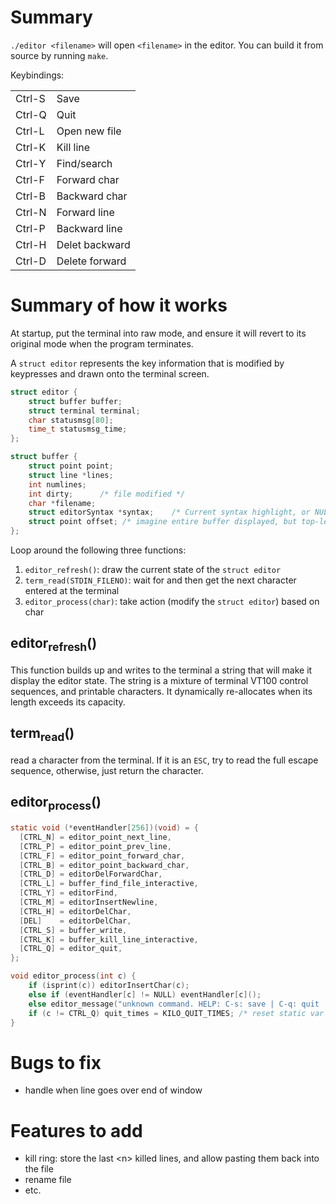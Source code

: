 * Summary

~./editor <filename>~ will open ~<filename>~ in the editor.
You can build it from source by running ~make~.

Keybindings:

| Ctrl-S | Save           |
| Ctrl-Q | Quit           |
| Ctrl-L | Open new file  |
| Ctrl-K | Kill line      |
| Ctrl-Y | Find/search    |
| Ctrl-F | Forward char   |
| Ctrl-B | Backward char  |
| Ctrl-N | Forward line   |
| Ctrl-P | Backward line  |
| Ctrl-H | Delet backward |
| Ctrl-D | Delete forward |

* Summary of how it works

At startup, put the terminal into raw mode, and ensure it will revert
to its original mode when the program terminates.

A ~struct editor~ represents the key information that is modified by keypresses and
drawn onto the terminal screen.

#+begin_src C
struct editor {
    struct buffer buffer;
    struct terminal terminal;
    char statusmsg[80];
    time_t statusmsg_time;
};

struct buffer {
    struct point point;    
    struct line *lines;      
    int numlines;	   
    int dirty;      /* file modified */
    char *filename;
    struct editorSyntax *syntax;    /* Current syntax highlight, or NULL. */
    struct point offset; /* imagine entire buffer displayed, but top-left of screen is at offest */
};
#+end_src

Loop around the following three functions:

1. ~editor_refresh()~: draw the current state of the ~struct editor~ 
2. ~term_read(STDIN_FILENO)~: wait for and then get the next character entered at the terminal
3. ~editor_process(char)~: take action (modify the ~struct editor~) based on char

** editor_refresh()

This function builds up and writes to the terminal a string that will make it display the editor state.
The string is a mixture of terminal VT100 control sequences, and printable characters.
It dynamically re-allocates when its length exceeds its capacity.

** term_read()

read a character from the terminal.
If it is an ~ESC~, try to read the full escape sequence, otherwise, just return the character.

** editor_process()

#+begin_src C
static void (*eventHandler[256])(void) = {
  [CTRL_N] = editor_point_next_line,
  [CTRL_P] = editor_point_prev_line,
  [CTRL_F] = editor_point_forward_char,
  [CTRL_B] = editor_point_backward_char,
  [CTRL_D] = editorDelForwardChar,
  [CTRL_L] = buffer_find_file_interactive,
  [CTRL_Y] = editorFind,
  [CTRL_M] = editorInsertNewline,
  [CTRL_H] = editorDelChar,
  [DEL]    = editorDelChar, 
  [CTRL_S] = buffer_write,
  [CTRL_K] = buffer_kill_line_interactive,
  [CTRL_Q] = editor_quit,
};

void editor_process(int c) {
    if (isprint(c)) editorInsertChar(c);
    else if (eventHandler[c] != NULL) eventHandler[c]();
    else editor_message("unknown command. HELP: C-s: save | C-q: quit | C-f: find");
    if (c != CTRL_Q) quit_times = KILO_QUIT_TIMES; /* reset static var */
}
#+end_src

* Bugs to fix

- handle when line goes over end of window

* Features to add

- kill ring: store the last <n> killed lines, and allow pasting them back into the file
- rename file
- etc.    
